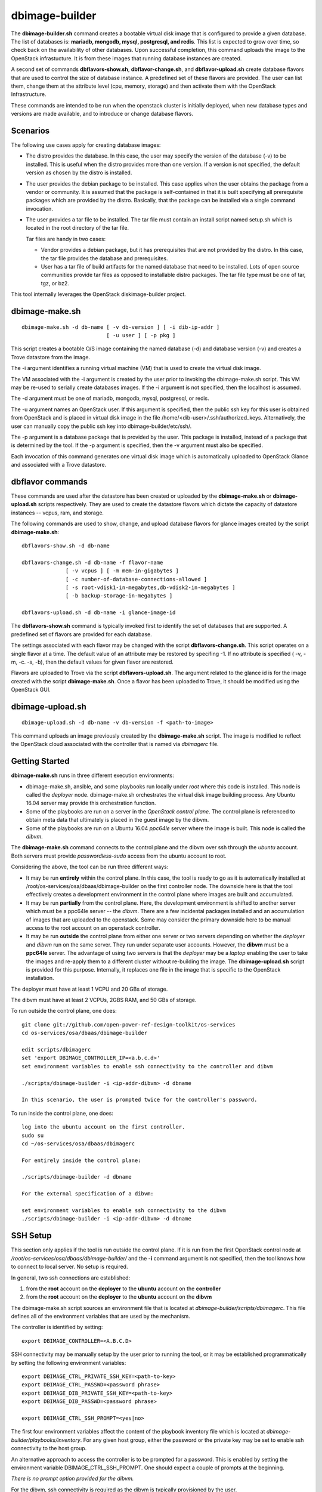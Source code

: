 ===============
dbimage-builder
===============

The **dbimage-builder.sh** command creates a bootable
virtual disk image that is configured to provide
a given database.  The list of databases is:
**mariadb, mongodb, mysql, postgresql, and redis**.
This list is expected to grow over time, so check back on the
availability of other databases.  Upon successful completion,
this command uploads the image to the OpenStack infrastucture.
It is from these images that running database instances are created.

A second set of commands **dbflavors-show.sh**, **dbflavor-change.sh**,
and **dbflavor-upload.sh** create database flavors
that are used to control the size of database instance.  A
predefined set of these flavors are provided.  The user can
list them, change them at the attribute level (cpu, memory,
storage) and then activate them with the OpenStack
Infrastructure.

These commands are intended to be run when the openstack cluster
is initially deployed, when new database types and versions are
made available, and to introduce or change database flavors.

Scenarios
---------

The following use cases apply for creating database images:

- The distro provides the database.  In this case,
  the user may specify the version of the database (-v)
  to be installed.  This is useful when the distro provides
  more than one version.  If a version is not specified, the
  default version as chosen by the distro is installed.

- The user provides the debian package to be installed.  This
  case applies when the user obtains the package from a vendor
  or community.  It is assumed that the package is self-contained
  in that it is built specifying all prerequisite packages which
  are provided by the distro.  Basically, that the package can
  be installed via a single command invocation.

- The user provides a tar file to be installed.  The tar file must
  contain an install script named setup.sh which is located in the
  root directory of the tar file.

  Tar files are handy in two cases:

  - Vendor provides a debian package, but it has prerequisites
    that are not provided by the distro.  In this case, the
    tar file provides the database and prerequisites.

  - User has a tar file of build artifacts for the named
    database that need to be installed.  Lots of open source
    communities provide tar files as opposed to installable
    distro packages.  The tar file type must be one of tar,
    tgz, or bz2.

This tool internally leverages the OpenStack diskimage-builder project.

dbimage-make.sh
---------------

::

  dbimage-make.sh -d db-name [ -v db-version ] [ -i dib-ip-addr ]
                             [ -u user ] [ -p pkg ]

This script creates a bootable O/S image containing the named
database (-d) and database version (-v) and creates a Trove
datastore from the image.

The -i argument identifies a running virtual machine (VM) that is
used to create the virtual disk image.

The VM associated with the -i argument is created by the user prior
to invoking the dbimage-make.sh script.  This VM may be re-used to
serially create databases images.  If the -i argument is not
specified, then the localhost is assumed.

The -d argument must be one of
mariadb, mongodb, mysql, postgresql, or redis.

The -u argument names an OpenStack user.  If this argument is
specified, then the public ssh key for this user is obtained from
OpenStack and is placed in virtual disk image in the
file /home/<dib-user>/.ssh/authorized_keys.  Alternatively, the
user can manually copy the public ssh key into
dbimage-builder/etc/ssh/.

The -p argument is a database package that is provided by the user.
This package is installed, instead of a package that is determined by
the tool.  If the -p argument is specified, then the -v argument must
also be specified.

Each invocation of this command
generates one virtual disk image which is automatically uploaded
to OpenStack Glance and associated with a Trove datastore.

dbflavor commands
-----------------

These commands are used after the datastore has been created
or uploaded by the **dbimage-make.sh** or **dbimage-upload.sh** scripts
respectively.  They are used to create the datastore flavors
which dictate the capacity of datastore instances -- vcpus, ram,
and storage.

The following commands are used to show, change, and upload
database flavors for glance images created
by the script **dbimage-make.sh**::

  dbflavors-show.sh -d db-name

  dbflavors-change.sh -d db-name -f flavor-name
                [ -v vcpus ] [ -m mem-in-gigabytes ]
                [ -c number-of-database-connections-allowed ]
                [ -s root-vdisk1-in-megabytes,db-vdisk2-in-megabytes ]
                [ -b backup-storage-in-megabytes ]

  dbflavors-upload.sh -d db-name -i glance-image-id

The **dbflavors-show.sh** command is typically invoked first to
identify the set of databases that are supported.  A predefined set
of flavors are provided for each database.

The settings associated with each flavor may be changed with the
script **dbflavors-change.sh**.  This script operates on a single
flavor at a time.  The default value of an attribute may be
restored by specifing -1.  If no attribute is specified
( -v, -m, -c. -s, -b), then the default values for given flavor
are restored.

Flavors are uploaded to Trove via the script
**dbflavors-upload.sh**.  The argument related to the
glance id is for the image created with the
script **dbimage-make.sh**.  Once a flavor has been uploaded to
Trove, it should be modified using the OpenStack GUI.

dbimage-upload.sh
-----------------

::

  dbimage-upload.sh -d db-name -v db-version -f <path-to-image>

This command uploads an image previously created by the
**dbimage-make.sh** script.  The image is modified to reflect
the OpenStack cloud associated with the controller that is
named via *dbimagerc* file.

Getting Started
---------------

**dbimage-make.sh** runs in three different execution environments:

- dbimage-make.sh, ansible, and some playbooks run locally under *root*
  where this code is installed.  This node is called the *deployer* node.
  dbimage-make.sh orchestrates the virtual disk image building process.
  Any Ubuntu 16.04 server may provide this orchestration function.
- Some of the playbooks are run on a server in the *OpenStack
  control plane*.  The control plane is referenced to obtain meta data
  that ultimately is placed in the guest image by the dibvm.
- Some of the playbooks are run on a Ubuntu 16.04 *ppc64le* server
  where the image is built.  This node is called the *dibvm*.

The **dbimage-make.sh** command connects to the control plane and the
dibvm over ssh through the *ubuntu* account.  Both servers must provide
*passwordless-sudo* access from the ubuntu account to root.

Considering the above, the tool can be run three different ways:

- It may be run **entirely** within the control plane.  In this
  case, the tool is ready to go as it is automatically installed at
  /root/os-services/osa/dbaas/dbimage-builder on the first
  controller node.  The downside here is that the tool effectively
  creates a development environment in the control plane where
  images are built and accumulated.
- It may be run **partially** from the control plane.  Here, the
  development environment is shifted to another server which must
  be a ppc64le server -- the *dibvm*.  There are a few incidental
  packages installed and an accumulation of images that are
  uploaded to the openstack.  Some may consider the primary downside
  here to be manual access to the root account on an openstack controller.
- It may be run **outside** the control plane from either one
  server or two servers depending on whether the *deployer* and *dibvm* run
  on the same server.  They run under separate user accounts.  However,
  the **dibvm** must be a **ppc64le** server. The advantage of using two servers
  is that the *deployer* may be a *laptop* enabling the user to take the images
  and re-apply them to a different cluster without re-building the image.
  The **dbimage-upload.sh** script is provided for this purpose.  Internally,
  it replaces one file in the image that is specific to the
  OpenStack installation.

The deployer must have at least 1 VCPU and 20 GBs of storage.

The dibvm must have at least 2 VCPUs, 2GBS RAM, and 50 GBs of storage.

To run outside the control plane, one does::

  git clone git://github.com/open-power-ref-design-toolkit/os-services
  cd os-services/osa/dbaas/dbimage-builder

  edit scripts/dbimagerc
  set 'export DBIMAGE_CONTROLLER_IP=<a.b.c.d>'
  set environment variables to enable ssh connectivity to the controller and dibvm

  ./scripts/dbimage-builder -i <ip-addr-dibvm> -d dbname

  In this scenario, the user is prompted twice for the controller's password.

To run inside the control plane, one does::

  log into the ubuntu account on the first controller.
  sudo su
  cd ~/os-services/osa/dbaas/dbimagerc

  For entirely inside the control plane:

  ./scripts/dbimage-builder -d dbname

  For the external specification of a dibvm:

  set environment variables to enable ssh connectivity to the dibvm
  ./scripts/dbimage-builder -i <ip-addr-dibvm> -d dbname

SSH Setup
---------

This section only applies if the tool is run outside
the control plane.  If it is run from the first OpenStack control
node at */root/os-services/osa/dbaas/dbimage-builder/*
and the **-i** command argument is not
specified, then the tool knows how to connect to local server.
No setup is required.

In general, two ssh connections are established:

1. from the **root** account on the **deployer** to the **ubuntu**
   account on the **controller**
2. from the **root** account on the **deployer** to the **ubuntu**
   account on the **dibvm**

The dbimage-make.sh script sources an environment file that is located
at *dbimage-builder/scripts/dbimagerc*.  This file defines all of the
environment variables that are used by the mechanism.

The controller is identified by setting::

  export DBIMAGE_CONTROLLER=<A.B.C.D>

SSH connectivity may be manually setup by the user prior to running the tool,
or it may be established programmatically by setting the following
environment variables::

  export DBIMAGE_CTRL_PRIVATE_SSH_KEY=<path-to-key>
  export DBIMAGE_CTRL_PASSWD=<password phrase>
  export DBIMAGE_DIB_PRIVATE_SSH_KEY=<path-to-key>
  export DBIMAGE_DIB_PASSWD=<password phrase>

  export DBIMAGE_CTRL_SSH_PROMPT=<yes|no>

The first four environment variables affect the content of the playbook
inventory file which is located at
*dbimage-builder/playbooks/inventory*.  For any given host group,
either the password or the private key may be set to enable
ssh connectivity to the host group.

An alternative approach to access the controller is to be prompted for a
password.  This is enabled by setting the environment variable
DBIMAGE_CTRL_SSH_PROMPT.  One should expect a couple of prompts at the
beginning.

*There is no prompt option provided for the dibvm.*

For the dibvm, ssh connectivity
is required as the dibvm is typically provisioned by the user.

If the user wants to run the dibvm where the tool is installed, then the
**-i** command argument should not be specified.  The user must set
the DBIMAGE_DIB_PRIVATE_SSH_KEY or the DBIMAGE_DIB_PASSWD environment
variable to enable ssh connectivity to the **ubuntu** account on the
local host.

If the tool is invoked from the first OpenStack control node, then
the user does not need to specify either the DBIMAGE_CTRL_PRIVATE_SSH_KEY,
DBIMAGE_CTRL_PASSWD, nor DBIMAGE_ANSIBLE_SSH_PROMPT as the tool
automatically detects the collocation of the deployer and
controller and sets up ssh access.

Cross-distro builds
-------------------

A cross-distro build involves using the Ubuntu 16.04
ppc64le VM to create an Ubuntu 14.04 ppc64le image. This
is possible because the underlying tool, diskimage-builder,
uses a chrooted environment to produce the image.
The target O/S image is downloaded, installed in a directory
which is mounted, and then chroot'd.
A cross-build based on trusty is performed by::

  export DIB_RELEASE=trusty
  export DBIMAGE_CONTROLLER_IP=<a.b.c.d>
  ./scripts/dbimage-builder -i <ipaddr-ubuntu-16.04-ppc64le> -d redis

Image name customization
------------------------

The **dbimage-make.sh** script creates a virtual guest image.  By default,
the name of this image is composed of the database name (-d), a source component,
and the date of image creation resulting in image names like redis-dib-01-01-2017.  The
source component is intended to identify the tool that was used to create the image
or the owner of the image as Glance allows multiple images with the same name to
be registered.  Each gets a unique Glance ID.  The source component is user
configurable via an environment variable as shown below::

  export DBIMAGE_SOURCE=-dib
